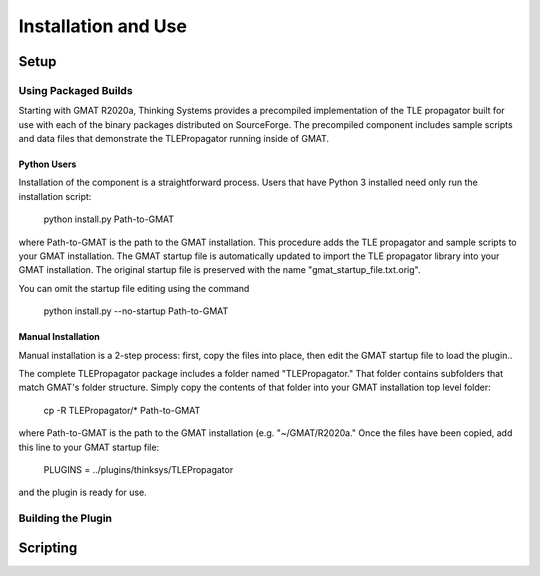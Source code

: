 ********************
Installation and Use
********************

Setup
=====

Using Packaged Builds
---------------------
Starting with GMAT R2020a, Thinking Systems provides a precompiled implementation
of the TLE propagator built for use with each of the binary packages distributed 
on SourceForge.  The precompiled component includes sample scripts and data files
that demonstrate the TLEPropagator running inside of GMAT.

Python Users
^^^^^^^^^^^^
Installation of the component is a straightforward process.  Users that have Python 3 installed need only run the installation script:

   python install.py Path-to-GMAT

where Path-to-GMAT is the path to the GMAT installation.  This procedure adds the TLE propagator and sample scripts to your GMAT installation.  The GMAT startup file is automatically updated to import the TLE propagator library into your GMAT installation.  The original startup file is preserved with the name "gmat_startup_file.txt.orig".

You can omit the startup file editing using the command

   python install.py --no-startup Path-to-GMAT 


Manual Installation
^^^^^^^^^^^^^^^^^^^
Manual installation is a 2-step process: first, copy the files into place, then edit the GMAT startup file to load the plugin..

The complete TLEPropagator package includes a folder named "TLEPropagator."  That folder contains subfolders that match GMAT's folder structure.  Simply copy the contents of that folder into your GMAT installation top level folder:

   cp -R TLEPropagator/* Path-to-GMAT

where Path-to-GMAT is the path to the GMAT installation (e.g. "~/GMAT/R2020a."  Once the files have been copied, add this line to your GMAT startup file:

   PLUGINS = ../plugins/thinksys/TLEPropagator

and the plugin is ready for use.

Building the Plugin
-------------------


Scripting
=========

